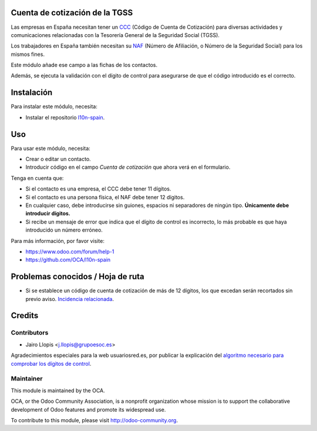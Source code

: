 .. image:: https://img.shields.io/badge/licence-AGPL--3-blue.svg
    :alt: License: AGPL-3

Cuenta de cotización de la TGSS
===============================

Las empresas en España necesitan tener un CCC_ (Código de Cuenta de Cotización)
para diversas actividades y comunicaciones relacionadas con la Tesorería
General de la Seguridad Social (TGSS).

Los trabajadores en España también necesitan su NAF_ (Número de Afiliación, o
Número de la Seguridad Social) para los mismos fines.

Este módulo añade ese campo a las fichas de los contactos.

Además, se ejecuta la validación con el dígito de control para asegurarse de
que el código introducido es el correcto.

Instalación
===========

Para instalar este módulo, necesita:

* Instalar el repositorio `l10n-spain`_.

Uso
===

Para usar este módulo, necesita:

* Crear o editar un contacto.

* Introducir código en el campo *Cuenta de cotización* que ahora verá en el
  formulario.

Tenga en cuenta que:

* Si el contacto es una empresa, el CCC debe tener 11 dígitos.

* Si el contacto es una persona física, el NAF debe tener 12 dígitos.

* En cualquier caso, debe introducirse sin guiones, espacios ni separadores de
  ningún tipo. **Únicamente debe introducir dígitos.**

* Si recibe un mensaje de error que indica que el dígito de control es
  incorrecto, lo más probable es que haya introducido un número erróneo.

Para más información, por favor visite:

* https://www.odoo.com/forum/help-1

* https://github.com/OCA/l10n-spain

Problemas conocidos / Hoja de ruta
==================================

* Si se establece un código de cuenta de cotización de más de 12 dígitos, los
  que excedan serán recortados sin previo aviso. `Incidencia relacionada
  <https://github.com/odoo/odoo/issues/6698>`_.

Credits
=======

Contributors
------------

* Jairo Llopis <j.llopis@grupoesoc.es>

Agradecimientos especiales para la web usuariosred.es, por publicar la
explicación del `algoritmo necesario para comprobar los dígitos de control
<http://usuariosred.es/el-digito-de-control-en-los-numeros-de-afiliacion>`_.

Maintainer
----------

.. image:: http://odoo-community.org/logo.png
   :alt: Odoo Community Association
   :target: http://odoo-community.org

This module is maintained by the OCA.

OCA, or the Odoo Community Association, is a nonprofit organization whose
mission is to support the collaborative development of Odoo features and
promote its widespread use.

To contribute to this module, please visit http://odoo-community.org.


.. _CCC: http://www.seg-social.es/Internet_1/Empresarios/Inscripcion/InscEmpresar2k9/InscEmpCCC2k9/index.htm
.. _l10n-spain: https://github.com/OCA/l10n-spain
.. _NAF: http://www.seg-social.es/Internet_1/Normativa/095179?ssSourceNodeId=1139&C1=1001&C2=2004#A21
